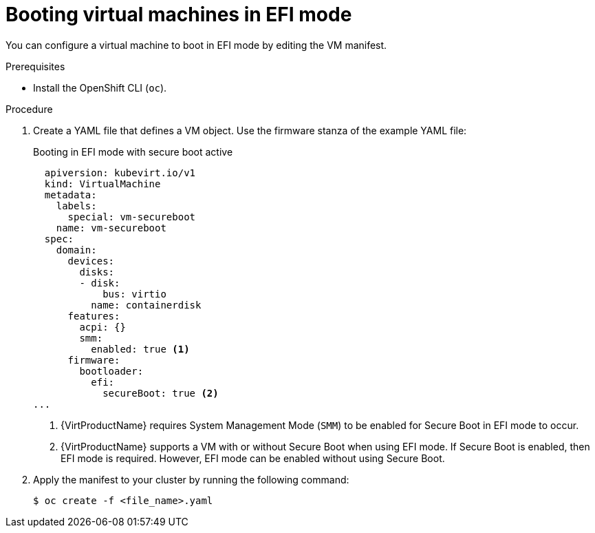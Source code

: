 // Module included in the following assemblies:
//
// * virt/virtual_machines/advanced_vm_management/virt-efi-mode-for-vms.adoc

[id="virt-booting-vms-efi-mode_{context}"]
= Booting virtual machines in EFI mode

You can configure a virtual machine to boot in EFI mode by editing the VM manifest.

.Prerequisites

* Install the OpenShift CLI (`oc`).

.Procedure

. Create a YAML file that defines a VM object. Use the firmware stanza of the example YAML file:
+
.Booting in EFI mode with secure boot active
[source,yaml]
----
  apiversion: kubevirt.io/v1
  kind: VirtualMachine
  metadata:
    labels:
      special: vm-secureboot
    name: vm-secureboot
  spec:
    domain:
      devices:
        disks:
        - disk:
            bus: virtio
          name: containerdisk
      features:
        acpi: {}
        smm:
          enabled: true <1>
      firmware:
        bootloader:
          efi:
            secureBoot: true <2>
...
----
<1> {VirtProductName} requires System Management Mode (`SMM`) to be enabled for Secure Boot in EFI mode to occur.
<2> {VirtProductName} supports a VM with or without Secure Boot when using EFI mode. If Secure Boot is enabled, then EFI mode is required. However, EFI mode can be enabled without using Secure Boot.

. Apply the manifest to your cluster by running the following command:
+
[source,terminal]
----
$ oc create -f <file_name>.yaml
----
